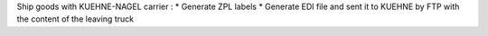 Ship goods with KUEHNE-NAGEL carrier :
* Generate ZPL labels
* Generate EDI file and sent it to KUEHNE by FTP with the content of the leaving truck
